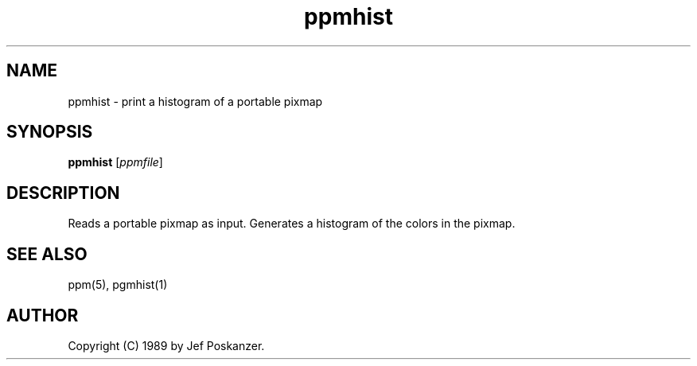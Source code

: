 .TH ppmhist 1 "03 April 1989"
.IX ppmhist
.SH NAME
ppmhist - print a histogram of a portable pixmap
.SH SYNOPSIS
.B ppmhist
.RI [ ppmfile ]
.SH DESCRIPTION
Reads a portable pixmap as input.
Generates a histogram of the colors in the pixmap.
.SH "SEE ALSO"
ppm(5), pgmhist(1)
.SH AUTHOR
Copyright (C) 1989 by Jef Poskanzer.
.\" Permission to use, copy, modify, and distribute this software and its
.\" documentation for any purpose and without fee is hereby granted, provided
.\" that the above copyright notice appear in all copies and that both that
.\" copyright notice and this permission notice appear in supporting
.\" documentation.  This software is provided "as is" without express or
.\" implied warranty.
